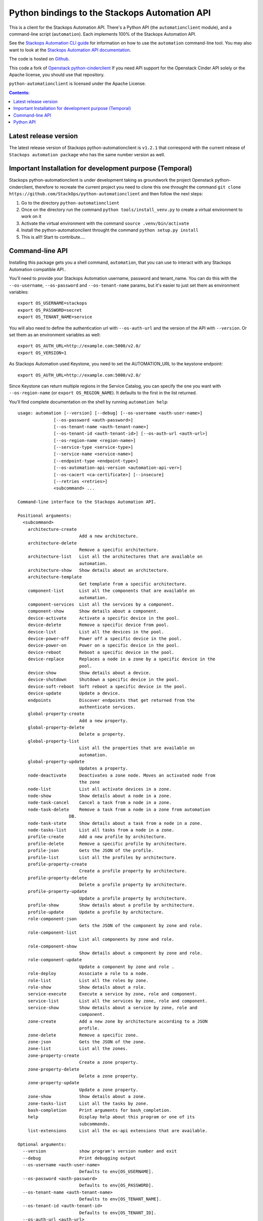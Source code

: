 Python bindings to the Stackops Automation API
==============================================

This is a client for the Stackops Automation API. There's a Python API (the
``automationclient`` module), and a command-line script (``automation``). Each
implements 100% of the Stackops Automation API.

See the `Stackops Automation CLI guide`_ for information on how to use the ``automation``
command-line tool. You may also want to look at the
`Stackops Automation API documentation`_.

.. _Stackops Automation CLI guide: http://automationclient.stackops.org/
.. _Stackops Automation API documentation: http://docs.stackops.org/display/STACKOPSAUTOMATION/StackOps+Automation

The code is hosted on `Github`_.

.. _Github: https://github.com/StackOps/python-automationclient

This code a fork of `Openstack python-cinderclient`__ If you need API support
for the Openstack Cinder API solely or the Apache license, you should use that repository.

``python-automationclient`` is licensed under the Apache License.

__ https://github.com/openstack/cinder

.. contents:: Contents:
   :local:

Latest release version
----------------------

The latest release version of Stackops python-automationclient is ``v1.2.1``
that correspond with the current release of ``Stackops automation package``
who has the same number version as well.

Important Installation for development purpose (Temporal)
---------------------------------------------------------
Stackops python-automationclient is under development taking as groundwork the project
Openstack python-cinderclient, therefore to recreate the current project you need to clone this one
throught the command ``git clone https://github.com/StackOps/python-automationclient`` and then follow the
next steps:

1. Go to the directory ``python-automationclient``
2. Once on the directory run the command ``python tools/install_venv.py`` to create a virtual environment
   to work on it
3. Activate the virtual environment with the command ``source .venv/bin/activate``
4. Install the python-automationclient throught the command ``python setup.py install``
5. This is all!! Start to contribute....


Command-line API
----------------
Installing this package gets you a shell command, ``automation``, that you
can use to interact with any Stackops Automation compatible API..

You'll need to provide your Stackops Automation username, password and tenant_name.
You can do this with the ``--os-username``, ``--os-password`` and  ``--os-tenant-name``
params, but it's easier to just set them as environment variables::

    export OS_USERNAME=stackops
    export OS_PASSWORD=secret
    export OS_TENANT_NAME=service

You will also need to define the authentication url with ``--os-auth-url``
and the version of the API with ``--version``.  Or set them as an environment
variables as well::

    export OS_AUTH_URL=http://example.com:5000/v2.0/
    export OS_VERSION=1

As Stackops Automation used Keystone, you need to set the AUTOMATION_URL to the keystone
endpoint::

    export OS_AUTH_URL=http://example.com:5000/v2.0/

Since Keystone can return multiple regions in the Service Catalog, you
can specify the one you want with ``--os-region-name`` (or
``export OS_REGION_NAME``). It defaults to the first in the list returned.

You'll find complete documentation on the shell by running
``automation help``::

    usage: automation [--version] [--debug] [--os-username <auth-user-name>]
                  [--os-password <auth-password>]
                  [--os-tenant-name <auth-tenant-name>]
                  [--os-tenant-id <auth-tenant-id>] [--os-auth-url <auth-url>]
                  [--os-region-name <region-name>]
                  [--service-type <service-type>]
                  [--service-name <service-name>]
                  [--endpoint-type <endpoint-type>]
                  [--os-automation-api-version <automation-api-ver>]
                  [--os-cacert <ca-certificate>] [--insecure]
                  [--retries <retries>]
                  <subcommand> ...

    Command-line interface to the Stackops Automation API.

    Positional arguments:
      <subcommand>
        architecture-create
                            Add a new architecture.
        architecture-delete
                            Remove a specific architecture.
        architecture-list   List all the architectures that are available on
                            automation.
        architecture-show   Show details about an architecture.
        architecture-template
                            Get template from a specific architecture.
        component-list      List all the components that are available on
                            automation.
        component-services  List all the services by a component.
        component-show      Show details about a component.
        device-activate     Activate a specific device in the pool.
        device-delete       Remove a specific device from pool.
        device-list         List all the devices in the pool.
        device-power-off    Power off a specific device in the pool.
        device-power-on     Power on a specific device in the pool.
        device-reboot       Reboot a specific device in the pool.
        device-replace      Replaces a node in a zone by a specific device in the
                            pool.
        device-show         Show details about a device.
        device-shutdown     Shutdown a specific device in the pool.
        device-soft-reboot  Soft reboot a specific device in the pool.
        device-update       Update a device.
        endpoints           Discover endpoints that get returned from the
                            authenticate services.
        global-property-create
                            Add a new property.
        global-property-delete
                            Delete a property.
        global-property-list
                            List all the properties that are available on
                            automation.
        global-property-update
                            Updates a property.
        node-deactivate     Deactivates a zone node. Moves an activated node from
                            the zone
        node-list           List all activate devices in a zone.
        node-show           Show details about a node in a zone.
        node-task-cancel    Cancel a task from a node in a zone.
        node-task-delete    Remove a task from a node in a zone from automation
                        DB.
        node-task-state     Show details about a task from a node in a zone.
        node-tasks-list     List all tasks from a node in a zone.
        profile-create      Add a new profile by architecture.
        profile-delete      Remove a specific profile by architecture.
        profile-json        Gets the JSON of the profile.
        profile-list        List all the profiles by architecture.
        profile-property-create
                            Create a profile property by architecture.
        profile-property-delete
                            Delete a profile property by architecture.
        profile-property-update
                            Update a profile property by architecture.
        profile-show        Show details about a profile by architecture.
        profile-update      Update a profile by architecture.
        role-component-json
                            Gets the JSON of the component by zone and role.
        role-component-list
                            List all components by zone and role.
        role-component-show
                            Show details about a component by zone and role.
        role-component-update
                            Update a component by zone and role .
        role-deploy         Associate a role to a node.
        role-list           List all the roles by zone.
        role-show           Show details about a role.
        service-execute     Execute a service by zone, role and component.
        service-list        List all the services by zone, role and component.
        service-show        Show details about a service by zone, role and
                            component.
        zone-create         Add a new zone by architecture according to a JSON
                            profile.
        zone-delete         Remove a specific zone.
        zone-json           Gets the JSON of the zone.
        zone-list           List all the zones.
        zone-property-create
                            Create a zone property.
        zone-property-delete
                            Delete a zone property.
        zone-property-update
                            Update a zone property.
        zone-show           Show details about a zone.
        zone-tasks-list     List all the tasks by zone.
        bash-completion     Print arguments for bash_completion.
        help                Display help about this program or one of its
                            subcommands.
        list-extensions     List all the os-api extensions that are available.

    Optional arguments:
      --version             show program's version number and exit
      --debug               Print debugging output
      --os-username <auth-user-name>
                            Defaults to env[OS_USERNAME].
      --os-password <auth-password>
                            Defaults to env[OS_PASSWORD].
      --os-tenant-name <auth-tenant-name>
                            Defaults to env[OS_TENANT_NAME].
      --os-tenant-id <auth-tenant-id>
                            Defaults to env[OS_TENANT_ID].
      --os-auth-url <auth-url>
                            Defaults to env[OS_AUTH_URL].
      --os-region-name <region-name>
                            Defaults to env[OS_REGION_NAME].
      --service-type <service-type>
                            Defaults to automation for most actions
      --service-name <service-name>
                            Defaults to env[AUTOMATION_SERVICE_NAME]
      --endpoint-type <endpoint-type>
                            Defaults to env[AUTOMATION_ENDPOINT_TYPE] or
                            publicURL.
      --os-automation-api-version <automation-api-ver>
                            Accepts 1.1 or 2,defaults to
                            env[OS_AUTOMATION_API_VERSION].
      --os-cacert <ca-certificate>
                            Specify a CA bundle file to use in verifying a TLS
                            (https) server certificate. Defaults to env[OS_CACERT]
      --insecure            Explicitly allow automationclient to perform
                            "insecure" TLS (https) requests. The server's
                            certificate will not be verified against any
                            certificate authorities. This option should be used
                            with caution.
      --retries <retries>   Number of retries.

    See "automation help COMMAND" for help on a specific command.

Python API
----------

There's also a complete Python API, but it has not yet been documented.

Quick-start::

    # use v1.1 version)
    >>> from automationclient.v1_1 import client
    >>> at = client.Client(USERNAME, PASSWORD, TENANT_NAME)
    >>> at.components.list()
    [...]
